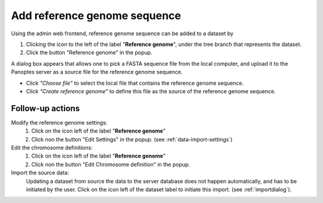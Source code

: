 .. |buttonnew| image:: /buttons/new.png
.. |buttonedit| image:: /buttons/edit.png
.. |buttonrun| image:: /buttons/run.png
.. |buttonviewdata| image:: /buttons/viewdata.png
.. |buttonimport| image:: /buttons/import.png

.. _data-import-addannotation:

Add reference genome sequence
-----------------------------

Using the admin web frontend, reference genome sequence can be added to a dataset
by

1. Clicking the |buttonimport| icon to the left of the label "**Reference genome**",
   under the tree branch that represents the dataset.
2. Click the button "Reference genome" in the popup.

A dialog box appears that allows one to pick a FASTA sequence file from the local computer,
and upload it to the Panoptes server as a source file for the reference genome sequence.

- Click *"Choose file"* to select the local file that contains the reference genome sequence.
- Click *"Create reference genome"* to define this file as the source of the reference genome sequence.

Follow-up actions
~~~~~~~~~~~~~~~~~

Modify the reference genome settings:
  1. Click on the |buttonedit| icon left of the label "**Reference genome**"
  2. Click non the button "Edit Settings" in the popup.
     (see :ref:`data-import-settings`)

Edit the chromosome definitions:
  1. Click on the |buttonedit| icon left of the label "**Reference genome**"
  2. Click non the button "Edit Chromosome definition" in the popup.

Import the source data:
  Updating a dataset from source the data to the server database does not happen automatically, and has to be initiated by the user.
  Click on the |buttonrun| icon left of the dataset label to initiate this import.
  (see :ref:`importdialog`).